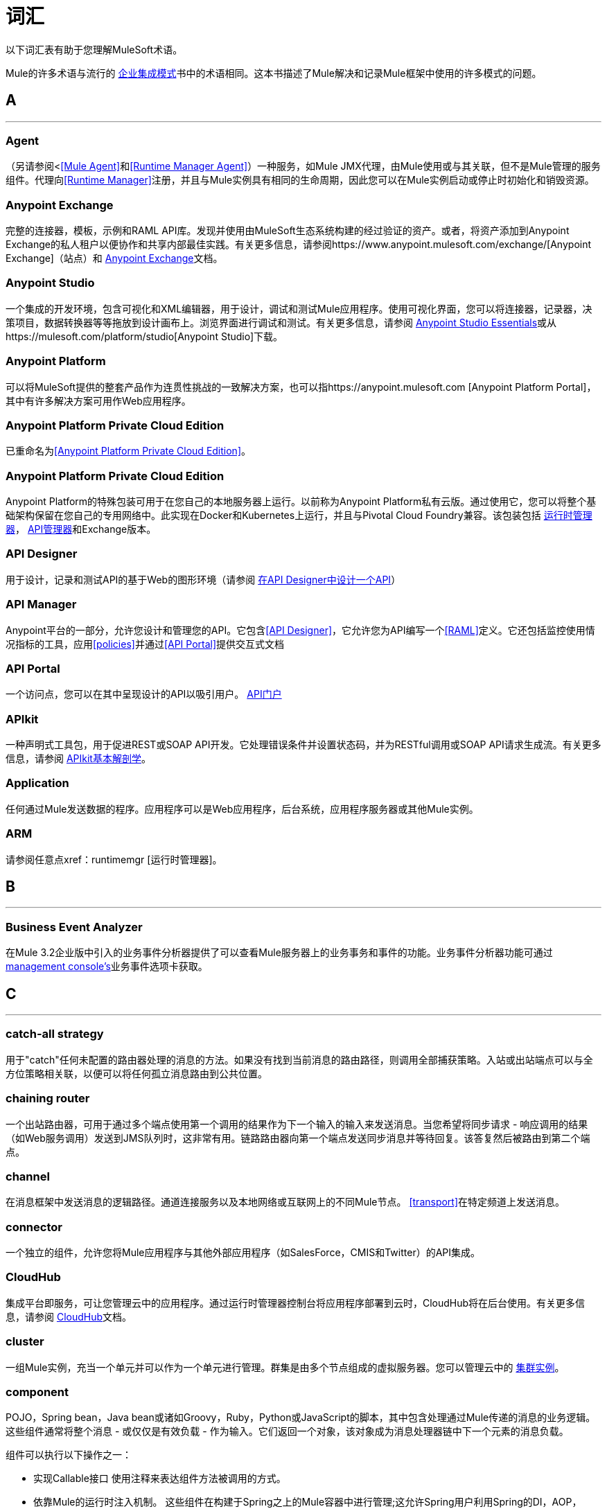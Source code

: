 = 词汇
:keywords: glossary

以下词汇表有助于您理解MuleSoft术语。


Mule的许多术语与流行的 http://www.eaipatterns.com/[企业集成模式]书中的术语相同。这本书描述了Mule解决和记录Mule框架中使用的许多模式的问题。

==  *A*

''''''
===  *Agent*

（另请参阅<<<Mule Agent>>和<<Runtime Manager Agent>>）一种服务，如Mule JMX代理，由Mule使用或与其关联，但不是Mule管理的服务组件。代理向<<Runtime Manager>>注册，并且与Mule实例具有相同的生命周期，因此您可以在Mule实例启动或停止时初始化和销毁​​资源。

===  *Anypoint Exchange*

完整的连接器，模板，示例和RAML API库。发现并使用由MuleSoft生态系统构建的经过验证的资产。或者，将资产添加到Anypoint Exchange的私人租户以便协作和共享内部最佳实践。有关更多信息，请参阅https://www.anypoint.mulesoft.com/exchange/[Anypoint Exchange]（站点）和 link:/anypoint-exchange/[Anypoint Exchange]文档。

===  *Anypoint Studio*

一个集成的开发环境，包含可视化和XML编辑器，用于设计，调试和测试Mule应用程序。使用可视化界面，您可以将连接器，记录器，决策项目，数据转换器等等拖放到设计画布上。浏览界面进行调试和测试。有关更多信息，请参阅 link:/anypoint-studio/v/6/[Anypoint Studio Essentials]或从https://mulesoft.com/platform/studio[Anypoint Studio]下载。

===  *Anypoint Platform*

可以将MuleSoft提供的整套产品作为连贯性挑战的一致解决方案，也可以指https://anypoint.mulesoft.com [Anypoint Platform Portal]，其中有许多解决方案可用作Web应用程序。

===  *Anypoint Platform Private Cloud Edition*

已重命名为<<Anypoint Platform Private Cloud Edition>>。


===  *Anypoint Platform Private Cloud Edition*

Anypoint Platform的特殊包装可用于在您自己的本地服务器上运行。以前称为Anypoint Platform私有云版。通过使用它，您可以将整个基础架构保留在您自己的专用网络中。此实现在Docker和Kubernetes上运行，并且与Pivotal Cloud Foundry兼容。该包装包括 link:/runtime-manager[运行时管理器]， link:/api-manager[API管理器]和Exchange版本。


===  *API Designer*

用于设计，记录和测试API的基于Web的图形环境（请参阅 link:/getting-started/design-an-api[在API Designer中设计一个API]）

===  *API Manager*

Anypoint平台的一部分，允许您设计和管理您的API。它包含<<API Designer>>，它允许您为API编写一个<<RAML>>定义。它还包括监控使用情况指标的工具，应用<<policies>>并通过<<API Portal>>提供交互式文档

===  *API Portal*

一个访问点，您可以在其中呈现设计的API以吸引用户。 link:/api-manager/tutorial-create-an-api-portal[API门户]

===  *APIkit*


一种声明式工具包，用于促进REST或SOAP API开发。它处理错误条件并设置状态码，并为RESTful调用或SOAP API请求生成流。有关更多信息，请参阅 link:/apikit/apikit-basic-anatomy[APIkit基本解剖学]。

===  *Application*

任何通过Mule发送数据的程序。应用程序可以是Web应用程序，后台系统，应用程序服务器或其他Mule实例。

===  *ARM*

请参阅任意点xref：runtimemgr [运行时管理器]。


==  *B*

''''''
===  *Business Event Analyzer*

在Mule 3.2企业版中引入的业务事件分析器提供了可以查看Mule服务器上的业务事务和事件的功能。业务事件分析器功能可通过<<Management Console, management console's>>业务事件选项卡获取。


==  *C*

''''''
===  *catch-all strategy*

用于"catch"任何未配置的路由器处理的消息的方法。如果没有找到当前消息的路由路径，则调用全部捕获策略。入站或出站端点可以与全方位策略相关联，以便可以将任何孤立消息路由到公共位置。

===  *chaining router*

一个出站路由器，可用于通过多个端点使用第一个调用的结果作为下一个输入的输入来发送消息。当您希望将同步请求 - 响应调用的结果（如Web服务调用）发送到JMS队列时，这非常有用。链路路由器向第一个端点发送同步消息并等待回复。该答复然后被路由到第二个端点。


===  *channel*

在消息框架中发送消息的逻辑路径。通道连接服务以及本地网络或互联网上的不同Mule节点。 <<transport>>在特定频道上发送消息。

===  *connector*

一个独立的组件，允许您将Mule应用程序与其他外部应用程序（如SalesForce，CMIS和Twitter）的API集成。

[[cloudhub]]
===  *CloudHub*

集成平台即服务，可让您管理云中的应用程序。通过运行时管理器控制台将应用程序部署到云时，CloudHub将在后台使用。有关更多信息，请参阅 link:/runtime-manager/cloudhub[CloudHub]文档。

===  *cluster*

一组Mule实例，充当一个单元并可以作为一个单元进行管理。群集是由多个节点组成的虚拟服务器。您可以管理云中的 link:/runtime-manager/managing-servers#create-a-cluster[集群实例]。

===  *component*

POJO，Spring bean，Java bean或诸如Groovy，Ruby，Python或JavaScript的脚本，其中包含处理通过Mule传递的消息的业务逻辑。这些组件通常将整个消息 - 或仅仅是有效负载 - 作为输入。它们返回一个对象，该对象成为消息处理器链中下一个元素的消息负载。

组件可以执行以下操作之一：

* 实现Callable接口
使用注释来表达组件方法被调用的方式。
* 依靠Mule的运行时注入机制。
这些组件在构建于Spring之上的Mule容器中进行管理;这允许Spring用户利用Spring的DI，AOP，DAO等。

另请参阅：<<service component>>。

===  *configuration builder*

知道如何解析给定配置文件的类。默认配置构建器是知道如何解析Mule XML配置文件的`org.mule.config.MuleXmlConfigurationBuilder`类。


===  *connector*

Mule <<transport>>的具体实例，其属性描述了如何使用该传输。连接器维护传输的配置和状态。所有使用具有相同传输的连接器的Mule <<endpoints>>都会继承连接器的属性。有关支持的连接器的信息，请参阅https://www.anypoint.mulesoft.com/exchange/?type=connector[Anypoint Exchange连接器]。



==  *D*

''''''

===  *DataMapper*

不赞成使用的组件，可通过简单的拖放界面将输入字段映射到输出字段。在最近的版本中，此功能由*DataWeave*执行。

===  *DataSense*

Anypoint Studio的一项功能，它使用消息元数据来促进应用程序设计。借助此功能，Anypoint Studio可主动获取数据类型和结构等信息，以规定如何在应用程序中准确映射或使用此数据。请参阅 link:/anypoint-studio/v/6/datasense[DataSense]。

===  *DataWeave*


DataWeave Language是一个简单而强大的工具，用于查询和转换Mule内部的数据。它可以通过拖拽一个属性到另一个属性来图形化地映射字段，就像您现在不赞成使用DataMapper一样，或者利用其强大的面向对象语言，这种语言专门用于快速编写变换，而不会影响可维护性。请参阅 link:/mule-user-guide/v/3.8/dataweave[DataWeave]。



==  *E*

''''''
===  *EE*

请参阅Mule企业版（EE）。

===  *endpoint*

用于接收或发送数据的通道。端点具有特定协议（如Jetty或JMS）以及一组用于配置过滤器，事务，转换等的元素。有两种类型的端点：入站或出站。入站端点接收数据并允许外部客户端调用流程。相反，出站端点用于将数据发布或发送到服务，应用程序或资源。端点在入站或出站路由器中配置。端点也可以全局定义，而不是在特定的路由器中定义。

===  *event*

指示流或事务内发生了某事的消息。事件映射到消息处理器和端点。

===  *exchange pattern*

请参阅消息交换模式（MEP）。

===  *expression*

见骡子表达。


==  *F*

''''''

===  *filter*

服务编排中的构件块，用于确定将哪些消息路由到服务组件。您可以在入站路由器上设置过滤器，以过滤哪些服务组件可以接收的消息，或者您可以在出站路由器上设置过滤器，以指示在服务组件处理完消息后如何路由消息。另请参阅消息过滤器。


===  *flow*

一个简单但灵活的机制，使您可以通过Mule编排消息服务。与使用定义具有显式入站和出站阶段并允许有限灵活性的组件的服务相比，流程不定义任何内容并且是完全自由形式的。流程使您可以将任意数量的构建块定义为单个可重复的流程。


==  *G*

''''''


===  *Gateway*

...


===  *Gateway Runtime*

...


==  *H*

''''''

===  *Hybrid Deployment*

通过<<Runtime Manager>>的云控制台将Mule应用程序部署到运行<<Mule Runtime>>的本地服务器。这种模式是混合的，因为您的应用程序托管在本地，而管理它在云中。请参阅 link:/runtime-manager/deployment-strategies[部署策略]以更好地了解此部署方式和其他方式。

==  *I*

''''''

===  *inbound router*

服务编排中的构建块，用于确定服务组件如何接收消息。入站路由器包含一个指示消息来自何处的端点。


===  *interceptor*

服务编排中的构件块，用于拦截消息流到服务组件中。拦截器可用于触发或监视事件或中断消息流。

===  *interface*

定义最终用户可访问的数据的API部分，并指定针对希望通过API提供的数据（GET，PUT等）的操作。
实质上，接口是暴露于世界的服务与需要暴露的内部资产之间的中介。接口指定包含或访问数据资源的资源。

==  *J*

''''''

==  *K*

''''''

==  *L*

''''''


===  *Listener*

...



===  *Load Balancer*

...



==  *M*

''''''



===  *MEL*

<<Mule Expression Language>>（MEL）。

===  *MEP*

<<message exchange pattern>>（MEP）。


===  *message*

可以在特定频道上的应用程序之间处理和发送的数据包。数据总是被包裹在一个消息中，然后由Mule传送。一条消息包含一个标题，其中包含有关消息的元数据（如发件人信息）以及包含实际数据的正文。

===  *message dispatcher*

连接器用于接收来自出站路由器的消息和路由指令并将消息发送到下一个服务组件的Java类。


===  *message exchange pattern (MEP)*

一个定义良好的交互模式，描述如何在Mule中处理消息请求以及对消息请求​​的潜在响应。

Mule支持各种消息类型，例如同步或请求响应，每种消息都有一个或多个相应的消息交换模式。

例如，在请求 - 响应消息传递风格中，交换模式可以是"in-out"。在这种模式中，流或服务组件接收来自入站端点的消息，处理或操作消息有效负载，并通过将消息有效负载递送到出站端点来完成。相比之下，单向消息传递风格的消息交换模式是"in-only"，这意味着在流或服务组件从入站端点接收消息后，它会将其置于SEDA队列中以供进一步处理。但是，没有返回响应最初的请求。

*message filter*

一个消息处理器，用于控制消息是否由过滤器处理。

===  *message processor*

用于构建流程的基本构建块。消息处理器控制消息在流中的发送和接收方式。消息处理器可以按功能进行分类，例如执行某些逻辑的功能（<<service component>>），转换消息的功能（请参阅<<transformer>>）以及过滤消息的功能（请参阅<<filter>>）。

===  *message receiver*

<<connector>>用于读取传入数据的Java类，将其作为消息打包，并将其传递给服务组件的入站路由器。如果需要，消息接收器可以使用变压器来转换数据。

===  *Mule*

请参阅<<Mule Runtime>>。


===  *Mule Agent*

请参阅<<Runtime Manager Agent>>。

===  *Mule Community Edition (CE)*

Mule的开源版本免费提供。顾名思义，社区版是由社区开发，测试和维护的。


===  *Mule Enterprise Edition (EE)*

骡子的企业版本，可用于30天的试用版下载。企业版包括MuleSoft的完整开发周期，测试，技术支持，维护版本和热修复以及管理和监控工具。如果您在关键任务环境中部署Mule，要确保始终拥有稳定，高质量的版本，并且需要用于管理和监控部署的其他工具，则应购买Mule企业版订阅。


===  *Mule expression*

Mule中的一个构造，它允许您从当前消息中提取信息或确定如何处理消息。表达式对路由器和过滤器非常有用，用于定义路由逻辑和过滤不需要的消息。 Mule表达式对于查询请求和响应有效载荷和头文件也很有用。


===  *Mule Expression Language*

轻量级的Mule特定表达式语言，您可以使用它来访问和评估Mule消息的有效内容，属性和变量中的数据。请参阅 link:/mule-user-guide/v/3.8/mule-expression-language-mel[骡子表达语言（MEL）]， link:/mule-user-guide/v/3.8/mule-expression-language-examples[Mule表达语言示例]和 link:/mule-user-guide/v/3.8/mule-expression-language-reference[Mule表达式语言参考]。

===  *Mule Galaxy*

（已过时）在Mule 1.x和Mule 2.x中，提供了Mule Service注册表功能。


===  *Mule HQ*

（已过时）在Mule企业版中，这是一种管理Mule部署以及SOA基础架构中的不同系统和服务的工具。 Mule HQ提供集成的日志，配置，服务器事件跟踪和分析。由管理控制台在Mule 2.2.2企业版中废弃。

===  *Mule Management Console*

在Mule 2.2.2企业版中引入的管理控制台是一个监控和管理系统，提供有关企业中硬件，服务和应用程序的信息，包括CPU使用情况以及有关磁盘和网络设备的信息。管理控制台为您的基础架构中的所有资产（包括群集）提供远程管理，监控，修补和警报。您可以将YourKit分析器与管理控制台集成在一起，以提供更详细的信息级别，显示内存使用情况直至对象级别。管理控制台和YourKit分析器都包含在企业版的Mule中。

===  *Mule Manager*

每个Mule服务器实例的主要组件。 Mule管理器管理Mule对象，包括连接器，端点和变压器。 Mule Manager构建这些对象并将它们提供给Mule模型中的服务组件。每个Mule实例都有一个Mule Manager和一个或多个Mule模型。

===  *Mule message*

通过一个或多个流通过应用程序的数据。 Mule消息由两个主要部分组成：

* 邮件标题，其中包含有关邮件的元数据

* 邮件有效内容，其中包含您的业务特定数据。

Mule消息嵌入在Mule消息对象中。一些Mule消息对象可能包含变量，附件和异常有效载荷。但是，由于附件和异常有效载荷不经常使用或操纵，因此本概览文档不包含有关它们的详细信息。请参阅 link:/mule-user-guide/v/3.8/mule-message-structure[Mule消息结构]。

===  *Mule model*

承载服务组件并管理其运行时行为的服务容器。


===  *Mule Runtime*

MuleSoft的*Anypoint Platform*基于Java的集成运行时引擎使用分阶段事件驱动架构（SEDA）排队消息并在不同阶段处理消息流。 Mule通常被称为*Mule runtime*或简称为*Mule*。 Mule用于整合新旧系统和应用程序，并且按比例构建。


===  *Mule service registry*

面向服务的体系结构治理平台，允许您使用SOA治理，注册表和存储库功能（包括生命周期，依赖关系和工件管理）以及自动发现或服务和报告来控制您的基础架构。 Mule的企业版本包含一个服务部署存储库，可以在整个环境中轻松部署和迁移服务。


===  *MMC*

请参阅<<Mule Management Console>>。


==  *N*
''''''







==  *O*

''''''

===  *outbound router*

您在Mule配置文件中配置的Java类，用于确定服务组件如何分派消息。出站路由器可以包含一个端点以指示下一个消息应该放在哪里，或者如果没有配置端点，它会将完成的消息返回给发件人。


==  *P*

''''''

===  *PCF*

请参阅<<Pivotal Cloud Foundry>>。


===  *Pivotal Cloud Foundry*

云计算平台即服务（PaaS）由一家名为Pivotal的公司提供。 Anypoint平台与Pivotal Cloud Foundry集成，允许您将Mule应用程序部署到您自己的专用网络上动态创建的虚拟机。请参阅 link:/runtime-manager/deployment-strategies[部署策略]。


===  *POJO*

"plain old Java object,"的首字母缩略词POJO是一个简单的Java对象，而不是企业JavaBean。 Mule的一个优点是你的服务组件可以是简单的POJO，然后Mule将其作为服务包装并公开。

===  *Policy*

通过<<API Manager>>，您可以轻松地在您的API上应用运行时策略。这些执行通用操作，例如对请求进行速率限制或验证或API响应。 API Manager允许您通过UI启用一组预定义策略之一，或者创建您自己的自定义策略。请参阅 link:/api-manager/using-policies[关于政策]以获得更深入的了解。

==  *Q*

''''''
===  *queue*

Mule用于在异步消息处理期间存储对象的结构。默认情况下，Mule将SEDA队列用于服务和VM传输。 SEDA队列还用于配置了排队异步处理策略的流。 SEDA队列使Mule能够将消息的接收者与处理消息的其他步骤分离。这些队列在Mule中启用异步处理，因为一旦接收者将消息放入SEDA队列中，它就可以立即返回并接受新的传入消息。另请参阅频道。


==  *R*

''''''
===  *RAML*

RESTful API建模语言（RAML）提供了一种可用于定义API的规范语言。有关更多信息，请参阅http://raml.org/。

===  *reliability pattern*

在Mule 3.2中引入的可靠性模式是一种设计，即使应用程序接收到来自非事务性传输（如HTTP）的消息，该应用程序也可为应用程序提供可靠的消息传递。可靠性模式将可靠的采集流程与应用程序逻辑流程结合起来。可靠的采集流程将可靠的消息从使用非事务性传输的入站端点传送到出站端点，出站端点可以是任何类型的事务端点，例如VM或JMS。应用程序逻辑流程将来自入站端点（使用事务传输）的消息传递给应用程序的业务逻辑。

===  *resource-action pairing*

在API中，这是定义最终用户可以访问的数据的API的接口部分，并且指定针对您希望通过API提供的数据的操作（GET，PUT等）。

===  *Router*

服务编排中的构建块，用于确定应用程序之间传输消息的位置和方式。

===  *Runtime Manager*

运行时管理器（也称为Anypoint Runtime Manager或"ARM"）是Anypoint Platform的主要功能之一。它是一个控制台，允许您部署和管理使用任何Mule运行时构建的应用程序，既可以向云中的服务器（目前由CloudHub处理）也可以在本地处理。您可以在Anypoint Platform中访问此控制台，也可以将其作为独立程序下载到本地服务器中运行。


===  *Runtime Manager*

运行时管理器代理是一个<<Agent>>，用于调节服务器上运行的<<Runtime Manager>>控制台和<<Mule Runtime>>实例之间的通信。请参阅 link:/runtime-manager/runtime-manager-agent[运行时管理器代理]。

===  *Runtime Manager Agent*

RuntMule代理是Mule的一个插件扩展，它公开了Mule API。使用Mule代理，您可以通过调用来自外部系统的API来监控和控制您的Mule服务器，并且/或者让Mule将其自己的数据发布到外部系统。
该代理具有许多功能，例如控制应用程序，域和服务，列出和部署域和应用程序，以及发布Mule度量标准。
有关更多信息，请参阅 link:/runtime-manager/runtime-manager-agent[运行时管理器代理]文档。




==  *S*

''''''
===  *SEDA*

请参阅分步事件驱动体系结构（SEDA）。


===  *service component*

包含用于以特定方式处理数据的业务逻辑的POJO，Spring bean，Java bean或Web服务。 Mule只管理服务组件，将其与配置设置捆绑在一起，并将其作为服务公开，并根据您在Mule配置文件中为服务指定的设置确保正确的信息传入和传出。在Mule的早期版本中，服务组件被称为通用消息对象，"UMO"仍然是当今Mule API中命名的一部分。


===  *service orchestration*

从消息源到其目的地的消息的协调。 Mule通过流执行服务编排。


===  *Staged Event-driven Architecture (SEDA)*

一个体系结构模型，其中应用程序包含由显式队列连接的事件驱动阶段网络。这种架构可以让服务有条件地加载，防止资源在需求超过服务容量时被过度使用。因此，SEDA提供了一种高效的基于事件的排队模型，可最大限度地提高性能和吞吐量。 SEDA是Mule中的默认处理模型。

==  *T*

''''''
===  *transaction*

作为一个完整的单元必须成功或失败的消息交换 - 它不能保持在中间状态。 Mule支持JDBC事务，XA事务和JMS事务或消息确认。事务在端点上配置。

===  *transformer*

服务编排中的构建块，用于将消息负载（数据）转换为不同类型的数据。所有这些转换也可以通过 link:/mule-user-guide/v/3.8/dataweave[DataWeave]执行。

===  *transport*

在特定的消息传递协议（如FTP）上处理和传输消息的构造。几个连接器构建在传输上。

===  *transport provider*

请参阅<<transport>>。

==  *U*

''''''
===  *universal message object (UMO)*

请参阅服务组件。

==  *V*

''''''


===  *Vanity Domain*

...


===  *Virtual Private Cloud*

...


===  *VPC*

...









==  *W*

''''''
===  *Wire Tap*

将消息副本转发给另一个终端的路由器。它可以转发所有收到的消息的副本，也可以将其配置为使用过滤器，并仅发送这些消息的子集。此路由器不会阻止邮件传递到服务组件。

==  *X*

''''''
===  *XA transaction*

一项交易，征集多个管理资源并提供有保证的可靠性。 Mule还支持非XA事务的多资源事务。这些交易没有保证的可靠性。

==  *Y*

''''''

====  *YAML*

YAML是一种用于创建配置文件的流行语言，因为它易于阅读和编辑。几种Mule产品以这种格式公开文件。 YAML也是<<RAML>>的灵感来源。


==  *Z*

''''''



